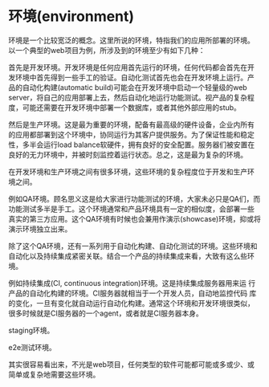 * 环境(environment)

环境是一个比较宽泛的概念。这里所说的环境，特指我们的应用所部署的环境。
以一个典型的web项目为例，所涉及到的环境至少有如下几种：

首先是开发环境。开发环境是任何应用首先运行的环境，任何代码都会首先在开
发环境中首先得到一些手工的验证。自动化测试首先也会在开发环境上运行。产
品的自动化构建(automatic build)可能会在开发环境中启动一个轻量级的web
server，将自己的应用部署上去，然后自动化地运行功能测试。视产品的复杂程
度，可能还需要在开发环境中部署一个数据库，或者其他外部应用的stub。

# 解释一下自动化构建

然后是生产环境。这是最为重要的环境，配备有最高级的硬件设备，企业内所有
的应用都部署到这个环境中，协同运行为其客户提供服务。为了保证性能和稳定
性，多半会运行load balance软硬件，拥有良好的安全配置。服务器们被安置在
良好的无力环境中，并被时刻监控着运行状态。总之，这是最为复杂的环境。

在开发环境和生产环境之间有很多环境，这些环境的复杂程度位于开发和生产环
境之间。

例如QA环境。顾名思义这是给大家进行功能测试的环境，大家未必只是QA们，而
功能测试多半是手工。这个环境通常和产品环境具有一定的相似度，会部署一些
真实的第三方应用。这个QA环境有时候也会兼用作演示(showcase)环境，抑或将
演示环境独立出来。

除了这个QA环境，还有一系列用于自动化构建、自动化测试的环境。这些环境和
自动化以及持续集成紧密关联。结合一个产品的持续集成来看，大致有这么些环
境。

例如持续集成(CI, continuous integration)环境。这是持续集成服务器用来运
行产品的自动化构建的环境。CI服务器就相当于一个开发人员，自动地监控代码
库的变化，一旦有变化就自动运行自动化构建。通常这个环境和开发环境很类似，
很多时候就是CI服务器的一个agent，或者就是CI服务器本身。

staging环境。

e2e测试环境。



其实很容易看出来，不光是web项目，任何类型的软件可能都可能或多或少、或
简单或复杂地需要这些环境。
